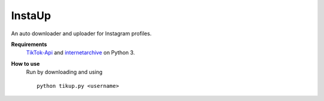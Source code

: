 InstaUp
=======

An auto downloader and uploader for Instagram profiles.

**Requirements**
  `TikTok-Api <https://github.com/davidteather/TikTok-Api>`__ and `internetarchive <https://archive.org/services/docs/api/internetarchive/index.html>`__ on Python 3.

**How to use**
  Run by downloading and using
  ::
    python tikup.py <username>

